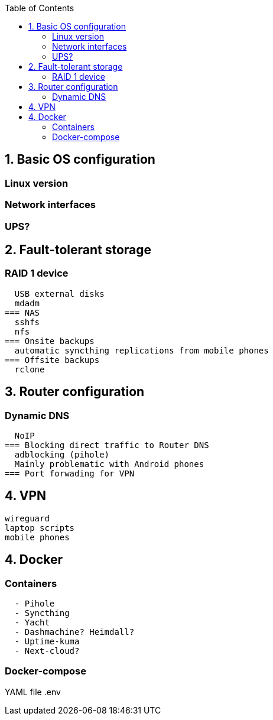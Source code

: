 :toc:
:icons: font
:source-highlighter: prettify
:project_id: homelab
:tabsize: 2

== 1. Basic OS configuration

=== Linux version
=== Network interfaces
=== UPS?

== 2. Fault-tolerant storage

=== RAID 1 device
  USB external disks
  mdadm
=== NAS
  sshfs
  nfs
=== Onsite backups
  automatic syncthing replications from mobile phones
=== Offsite backups
  rclone

== 3. Router configuration

=== Dynamic DNS
  NoIP
=== Blocking direct traffic to Router DNS
  adblocking (pihole)
  Mainly problematic with Android phones
=== Port forwading for VPN

== 4. VPN
  wireguard
  laptop scripts
  mobile phones

== 4. Docker

=== Containers

[source]
----
  - Pihole
  - Syncthing
  - Yacht
  - Dashmachine? Heimdall?
  - Uptime-kuma
  - Next-cloud?
----

=== Docker-compose

YAML file
.env
